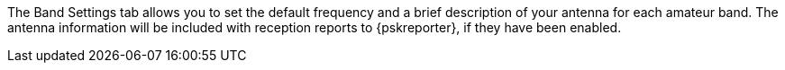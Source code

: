// Status=review

The Band Settings tab allows you to set the default frequency and a
brief description of your antenna for each amateur band.  The antenna
information will be included with reception reports to {pskreporter},
if they have been enabled.
